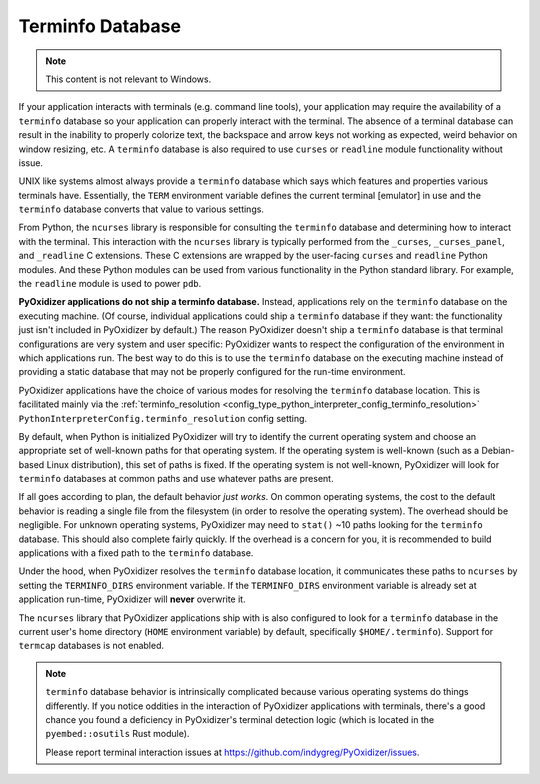 .. py:currentmodule:: starlark_pyoxidizer

.. _terminfo_database:

=================
Terminfo Database
=================

.. note:: This content is not relevant to Windows.

If your application interacts with terminals (e.g. command line tools), your
application may require the availability of a ``terminfo`` database so your
application can properly interact with the terminal. The absence of a terminal
database can result in the inability to properly colorize text, the backspace
and arrow keys not working as expected, weird behavior on window resizing, etc.
A ``terminfo`` database is also required to use ``curses`` or ``readline``
module functionality without issue.

UNIX like systems almost always provide a ``terminfo`` database which says
which features and properties various terminals have. Essentially, the
``TERM`` environment variable defines the current terminal [emulator] in
use and the ``terminfo`` database converts that value to various settings.

From Python, the ``ncurses`` library is responsible for consulting the
``terminfo`` database and determining how to interact with the terminal.
This interaction with the ``ncurses`` library is typically performed from
the ``_curses``, ``_curses_panel``, and ``_readline`` C extensions. These
C extensions are wrapped by the user-facing ``curses`` and ``readline``
Python modules. And these Python modules can be used from various
functionality in the Python standard library. For example, the ``readline``
module is used to power ``pdb``.

**PyOxidizer applications do not ship a terminfo database.** Instead,
applications rely on the ``terminfo`` database on the executing machine.
(Of course, individual applications could ship a ``terminfo`` database if
they want: the functionality just isn't included in PyOxidizer by default.)
The reason PyOxidizer doesn't ship a ``terminfo`` database is that terminal
configurations are very system and user specific: PyOxidizer wants to
respect the configuration of the environment in which applications run. The
best way to do this is to use the ``terminfo`` database on the executing
machine instead of providing a static database that may not be properly
configured for the run-time environment.

PyOxidizer applications have the choice of various modes for resolving
the ``terminfo`` database location. This is facilitated mainly via the
:ref:`terminfo_resolution <config_type_python_interpreter_config_terminfo_resolution>`
``PythonInterpreterConfig.terminfo_resolution`` config setting.

By default, when Python is initialized PyOxidizer will try to identify
the current operating system and choose an appropriate set of well-known
paths for that operating system. If the operating system is well-known
(such as a Debian-based Linux distribution), this set of paths is fixed.
If the operating system is not well-known, PyOxidizer will look for
``terminfo`` databases at common paths and use whatever paths are
present.

If all goes according to plan, the default behavior *just works*. On
common operating systems, the cost to the default behavior is reading
a single file from the filesystem (in order to resolve the operating
system). The overhead should be negligible. For unknown operating
systems, PyOxidizer may need to ``stat()`` ~10 paths looking for the
``terminfo`` database. This should also complete fairly quickly. If
the overhead is a concern for you, it is recommended to build applications
with a fixed path to the ``terminfo`` database.

Under the hood, when PyOxidizer resolves the ``terminfo`` database
location, it communicates these paths to ``ncurses`` by setting the
``TERMINFO_DIRS`` environment variable. If the ``TERMINFO_DIRS``
environment variable is already set at application run-time, PyOxidizer
will **never** overwrite it.

The ``ncurses`` library that PyOxidizer applications ship with is also
configured to look for a ``terminfo`` database in the current user's
home directory (``HOME`` environment variable) by default, specifically
``$HOME/.terminfo``). Support for ``termcap`` databases is not enabled.

.. note::

   ``terminfo`` database behavior is intrinsically complicated because
   various operating systems do things differently. If you notice oddities
   in the interaction of PyOxidizer applications with terminals, there's
   a good chance you found a deficiency in PyOxidizer's terminal detection
   logic (which is located in the ``pyembed::osutils`` Rust module).

   Please report terminal interaction issues at
   https://github.com/indygreg/PyOxidizer/issues.
